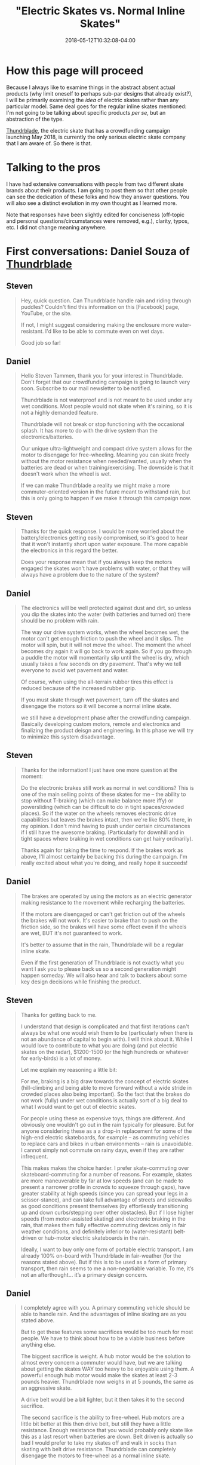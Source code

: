 #+HUGO_BASE_DIR: ../../
#+HUGO_SECTION: posts

#+TITLE: "Electric Skates vs. Normal Inline Skates"
#+DATE: 2018-05-12T10:32:08-04:00
#+HUGO_CATEGORIES: "Gear"
#+HUGO_TAGS: "skating" "commuting"

* How this page will proceed

Because I always like to examine things in the abstract absent actual products (why limit oneself to perhaps sub-par designs that already exist?), I will be primarily examining the /idea/ of electric skates rather than any particular model. Same deal goes for the regular inline skates mentioned: I'm not going to be talking about specific products /per se/, but an abstraction of the type.

[[http://thundrblade.com/][Thundrblade]], the electric skate that has a crowdfunding campaign launching May 2018, is currently the only serious electric skate company that I am aware of. So there is that.

* Talking to the pros

I have had extensive conversations with people from two different skate brands about their products. I am going to post them so that other people can see the dedication of these folks and how they answer questions. You will also see a distinct evolution in my own thought as I learned more.

Note that responses have been slightly edited for conciseness (off-topic and personal questions/circumstances were removed, e.g.), clarity, typos, etc. I did not change meaning anywhere.

* First conversations: Daniel Souza of [[http://thundrblade.com/][Thundrblade]]

**  Steven

#+BEGIN_QUOTE
Hey, quick question. Can Thundrblade handle rain and riding through puddles? Couldn't find this information on this [Facebook] page, YouTube, or the site.

If not, I might suggest considering making the enclosure more water-resistant. I'd like to be able to commute even on wet days.

Good job so far!
#+END_QUOTE

** Daniel

#+BEGIN_QUOTE
Hello Steven Tammen, thank you for your interest in Thundrblade. Don't forget that our crowdfunding campaign is going to launch very soon. Subscribe to our mail newsletter to be notified.

Thundrblade is not waterproof and is not meant to be used under any wet conditions. 
Most people would not skate when it's raining, so it is not a highly demanded feature. 

Thundrblade will not break or stop functioning with the occasional splash. It has more to do with the drive system than the electronics/batteries.

Our unique ultra-lightweight and compact drive system allows for the motor to disengage for free-wheeling. Meaning you can skate freely without the motor resistance when needed/wanted, usually when the batteries are dead or when training/exercising. The downside is that it doesn't work when the wheel is wet.

If we can make Thundrblade a reality we might make a more commuter-oriented version in the future meant to withstand rain, but this is only going to happen if we make it through this campaign now.
#+END_QUOTE

** Steven

#+BEGIN_QUOTE
Thanks for the quick response. I would be more worried about the battery/electronics getting easily compromised, so it's good to hear that it won't instantly short upon water exposure. The more capable the electronics in this regard the better.

Does your response mean that if you always keep the motors engaged the skates won't have problems with water, or that they will always have a problem due to the nature of the system?
#+END_QUOTE

** Daniel

#+BEGIN_QUOTE
The electronics will be well protected against dust and dirt, so unless you dip the skates into the water (with batteries and turned on) there should be no problem with rain.

The way our drive system works, when the wheel becomes wet, the motor can't get enough friction to push the wheel and it slips. The motor will spin, but it will not move the wheel. The moment the wheel becomes dry again it will go back to work again. So if you go through a puddle the motor will momentarily slip until the wheel is dry, which usually takes a few seconds on dry pavement. That's why we tell everyone to avoid wet pavement and water.

Of course, when using the all-terrain rubber tires this effect is reduced because of the increased rubber grip.

If you must skate through wet pavement, turn off the skates and disengage the motors so it will become a normal inline skate.

we still have a development phase after the crowdfunding campaign. Basically developing custom motors, remote and electronics and finalizing the product deisgn and engineering. In this phase we will try to minimize this system disadvantage.
#+END_QUOTE

** Steven

#+BEGIN_QUOTE
Thanks for the information! I just have one more question at the moment:

Do the electronic brakes still work as normal in wet conditions? This is one of the main selling points of these skates for me -- the ability to stop without T-braking (which can make balance more iffy) or powersliding (which can be difficult to do in tight spaces/crowded places). So if the water on the wheels removes electronic drive capabilities but leaves the brakes intact, then we're like 80% there, in my opinion. I don't mind having to push under certain circumstances if I still have the awesome braking. (Particularly for downhill and in tight spaces where braking in wet conditions can get hairy ordinarily).

Thanks again for taking the time to respond. If the brakes work as above, I'll almost certainly be backing this during the campaign. I'm really excited about what you're doing, and really hope it succeeds!
#+END_QUOTE

** Daniel

#+BEGIN_QUOTE
The brakes are operated by using the motors as an electric generator making resistance to the movement while recharging the batteries.

If the motors are disengaged or can't get friction out of the wheels the brakes will not work. It's easier to brake than to push on the friction side, so the brakes will have some effect even if the wheels are wet, BUT it's not guaranteed to work.

It's better to assume that in the rain, Thundrblade will be a regular inline skate.

Even if the first generation of Thundrblade is not exactly what you want I ask you to please back us so a second generation might happen someday. We will also hear and talk to backers about some key design decisions while finishing the product.
#+END_QUOTE

** Steven

#+BEGIN_QUOTE
Thanks for getting back to me.

I understand that design is complicated and that first iterations can't always be what one would wish them to be (particularly when there is not an abundance of capital to begin with). I will think about it. While I would love to contribute to what you are doing (and put electric skates on the radar), $1200-1500 (or the high hundreds or whatever for early-birds) is a lot of money. 

Let me explain my reasoning a little bit:

For me, braking is a big draw towards the concept of electric skates (hill-climbing and being able to move forward without a wide stride in crowded places also being important). So the fact that the brakes do not work (fully) under wet conditions is actually sort of a big deal to what I would want to get out of electric skates.

For people using these as expensive toys, things are different. And obviously one wouldn't go out in the rain typically for pleasure. But for anyone considering these as a a drop-in replacement for some of the high-end electric skateboards, for example --  as commuting vehicles to replace cars and bikes in urban environments -- rain is unavoidable. I cannot simply not commute on rainy days, even if they are rather infrequent.

This makes makes the choice harder. I prefer skate-commuting over skateboard-commuting for a number of reasons. For example, skates are more maneuverable by far at low speeds (and can be made to present a narrower profile in crowds to squeeze through gaps), have greater stability at high speeds (since you can spread your legs in a scissor-stance), and can take full advantage of streets and sidewalks as good conditions present themselves (by effortlessly transitioning up and down curbs/stepping over other obstacles). But if I lose higher speeds (from motor-assisted skating) and electronic braking in the rain, that makes them fully effective commuting devices only in fair weather conditions, and definitely inferior to (water-resistant) belt-driven or hub-motor electric skateboards in the rain.

Ideally, I want to buy only one form of portable electric transport. I am already 100% on-board with Thundrblade in fair-weather (for the reasons stated above). But if this is to be used as a form of primary transport, then rain seems to me a non-negotiable variable. To me, it’s not an afterthought… it’s a primary design concern.
#+END_QUOTE

** Daniel

#+BEGIN_QUOTE
I completely agree with you. A primary commuting vehicle should be able to handle rain. And the advantages of inline skating are as you stated above.

But to get these features some sacrifices would be too much for most people. We have to think about how to be a viable business before anything else.

The biggest sacrifice is weight. A hub motor would be the solution to almost every concern a commuter would have, but we are talking about getting the skates WAY too heavy to be enjoyable using them. A powerful enough hub motor would make the skates at least 2-3 pounds heavier. Thundrblade now weighs in at 5 pounds, the same as an aggressive skate.

A drive belt would be a bit lighter, but it then takes it to the second sacrifice.

The second sacrifice is the ability to free-wheel. Hub motors are a little bit better at this then drive belt, but still they have a little resistance. Enough resistance that you would probably only skate like this as a last resort when batteries are down. Belt driven is actually so bad I would prefer to take my skates off and walk in socks than skating with belt drive resistance. Thundrblade can completely disengage the motors to free-wheel as a normal inline skate.

Thundrblade focuses on being an electric skate that is everything an inline skate is and a lot more with no drawbacks. It is the same weight, skates the same plus motors and brakes.

Going the commuter route would mean sacrificing the inline skate feel, which would ultimately take away the FUN of it. When the primary reason one would choose Thundrblade over any other commute mode is that skating is more fun than bicycling, scooting or skateboarding.

We intend to develop a small and powerful enough hub motor to be able to make a commuter and overall better version in the future, but it is just not possible with no funds.

If you, in the end, decide that you will not invest fully in the first version, please, at least back us with any amount you can as the number of backers help us a lot on the crowdfunding platform. The more backers we have the higher the chance of being featured on the front page, raising the chances of a succesful campaign. You would also be able to see backers-only updates and follow the development of the company.
#+END_QUOTE

** Steven

#+BEGIN_QUOTE
Thanks for the good points. Like I said, I'll think about it. I'll definitely back you in some regard no matter what I decide about the skates themselves.

I'll write up my thoughts more fully and send them to you via email when I get the chance. I've thought a fair bit about pros vs. cons with respect to bikes, skateboards, drive systems, etc., and you might find it helpful. (I'm not an expert or anything, but it might help you get a "customer perspective").

I see what you're trying to do now, and I can respect it. One question: if a big selling point for Thunderblade is the ability to deactivate motor resistance, how easy is it to do? Is it a button you push on the remote, or is it something you need tools for?
#+END_QUOTE

** Daniel

#+BEGIN_QUOTE
Thank you very much sir. I appreciate very much you spending your time to get me some precious feedback like this.

About the disengage system it will depend on how successful the campaign will be. If we get enough funds the disengage system would be automatic: you would press a button on the remote controller to activate it and hold this button to accelerate, this way every time you release the throttle the motor would disengage automatically letting you free-wheel always. Very similar to the "safety" button boosted boards has on their controller which must be pressed for the throttle be enabled.

If we can't get enough money to implement that or if the backers don't have interest in this feature the disengage will be manually operated by a lever next to the motors on the side of the frame.

So this will probably be a "stretch goal". if we get to a specific threshold we will implement it.
#+END_QUOTE

** Steven

#+BEGIN_QUOTE
I sent an email to thundrblade.com@gmail.com
with some more detailed thoughts.

Please have a look at it as convenient.

---------------------------------------------------

Hello,

This is Steven Tammen, the person who was asking questions on the Thundrblade Facebook page. Since our discussions were getting kind of long (and I knew this would be even longer), I thought it might be best to move into the email format. It also makes everything easier to reference later. I’ve organized this email into sections. Here’s the TL;DR:

1. My hypothesis: there’s not actually any great reason to have full free-wheeling except for similarity to skates people are already familiar with. You can just run the motors on hub-motor/belt-driven/etc. skates to make up for their unavoidable resistance.
     a. Making skates fully waterproof isn’t as easily marketable to some people as making them light and similar to other skates. So it is better for a first crowdfunded product to appeal to market demand than focus on a design idea that might be better in some senses, but harder to “sell.”
2. Skates have many advantages over other things in the product space (which I take to be {electric folding bikes, electric skateboards, the Onewheel product line, electric folding scooters}). They also have several disadvantages. It might be a good idea to compare and contrast them with electric skateboards in particular, since those have had good success on crowdfunding websites.
3. Moving past the initial product: what an ultimate commuter skate would look like, in my opinion.

————————————————————————————

*1. Regarding free-wheeling and reasons for not having hub-motors or belt-driven mechanisms that could stand up to rain*

I've spent some time thinking about what you've said, and I think I'm failing to grasp the main point.

Essentially, /why/ does an electric skate need to be able to free-wheel? The more I thought about this, the more I could not get past the fact that any inherent resistance from hub motors or drive belts (or some other system) could simply be overcome by using the motors. You could still “skate normally” — just with the motors overcoming the resistance inherent to the drivetrain that powers them. You wouldn’t have to only use the motors, but just use them enough to get rid of the resistance they cause.

Am I missing something? Because, aside from a slightly higher drain on the battery than free-wheeling skates (if you are getting most of your power from yourself not the motors), I don’t see a practical disadvantage to the situation above. (And with swappable batteries, and a ~8 mile range. This wouldn’t even be a problem for most people, I would think). So while free-wheeling saves power (due to removing motor resistance when skating manually), if you simply keep the motors running a little bit when you skate with non-free-wheeling skates, there won’t be a /performance/ difference.

Are there other differences? Yes. No matter how you do it, electric skates will be a bit heavier than normal skates (and will only have 2 wheels, so will ride a little bit rougher than skates with 3 wheels of the same size). But I’m not so convinced that an “always-on” system would be much more than a couple pounds heavier than the system you are using now.

Let’s say an “always-on” system adds ~3 pounds of weight (which would be on the high end, I would think) over what you have now. Would this restrict what you can do? Now, I’m no pro skater, so I’m not familiar with fancy stuff. But from a practical point of view, I don’t see much that would get affected by a slightly heavier skate. You’d still be able to step up curbs, powerslide for emergency stops, splay your skates for balance, etc. etc. You’d just have a little bit more weight on your feet. It would be /different/ than regular skates, that’s for sure, but not inferior in any way that I can think of.

In fact, from a certain point of view, more weight is a good thing. It’s a better workout. Over time, as muscles develop from skating with heavier skates, you’d get accustomed to it, and wouldn’t even notice it.

Note that all this is assuming you can run the motors while skating normally. I don’t see any reason why you wouldn’t be able to do this, and believe this is what the "assisted-mode" the website mentions is. ??

Now, then, I’m assuming you had a reason for designing the skates as you did. It seems to me that the biggest reason why you would want to keep the skates, well, “skate-like” (i.e., similar to other inline skates that already exist) is to encourage adoption. If you are primarily targeting the experienced skater demographic who always wished their skates could function normally but have the additional functionality of going up hills and having electric brakes when desired (as I’m assuming you are), then it follows that making the skates behave like “normal skates” would make them happier even if it is just because they are more similar to what they are used to. So the reasons for the present design, while not divorced entirely from pragmatic considerations, are in some respects designed more for market appeal than practically.

Am I correct in this? This would make a lot more sense to me then — you are allowing free-wheeling rather than having a system with always present resistance not so much because the latter is worse than the former in practice, but because it is less like normal skates than the former, and therefore less immediately attractive to your market. Once you have a successful product and more money to fund further development, you can then work on a skate that is perhaps more focused on practical commuting realities (namely, handling water well), rather than fun and market appeal.

————————————————————————————

*2. Advantages and disadvantages of skates*


I started writing up a lot about comparing skates with skateboards, bikes, scooters, etc., but then I figured that you are already familiar with why skates are practically superior to those, so I decided to just hit the main points. (You probably wouldn’t have a skate-focused startup otherwise!). We hit on some of the main ones in our Facebook exchange, but here’s a more thorough overview of my views on the subject:

- Skates deal with curbs and transitioning from sidewalk to street better than any other option. (The ability do do both in urban commuting is important, and so is switching between them). Skates are really the /only/ option that can transition from sidewalk to street or vice versa without coming to a stop, which can be dangerous in many situations (particularly in the street —> sidewalk case).
- Skates deal with crowds and maneuverability (particularly at low speeds) better than any other option. By putting the skates in line it is possible to present a narrower profile in tight spaces than any other option. Keeping your body facing forward also means a backpack won’t stick out and whack people, giving skates a distinct edge here over things like skateboards that cause you to have a side-profile.
- Skates have better stability than everything other than bikes. Bikes have gyroscopic stability, but are not terribly maneuverable. Skates give you /options/. If you widen your stance and stay low, you can be quite stable. But if you pull your skates in and get your center of gravity higher, you can also make really sharp turns and direction adjustments. Bikes only let you do the former. Skates let you do both.
- Skates give the best obstacle avoidance. Bike tires will be able to go over more, sure, but if you can step over or jump over things, that is certainly even better. Additionally, skates make it easy to change exactly where your feet line up without changing the amount of space you take up. So, for example, if there is a big pothole in a bike lane, a biker would have to swerve and stick out more on one side, but a skater could simply adjust his skate position without changing the overall amount of space he takes up. (Assuming the pothole isn’t enormous, that is).
- Skates are the most portable option out of the product space (which I take to be {electric folding bikes, electric skateboards, the Onewheel product line, electric folding scooters}). With a good skating backpack (like those made by Seba), you can basically carry you skates around hands-free without significantly altering how much you can carry. They’re not exactly unnoticeable, but they are a lot better than the alternatives in this regard.
- At moderate speeds, skates probably have a better ability to execute emergency stops than any other option. You can do more controlled stops with the electric brakes on all the options, but the problem with this in an emergency situation is that the brakes will lock up and you’ll lose control. For example, you have to be careful on bikes not to over-apply brakes and lose traction, since you are almost guaranteed to fall if you do. You can powerslide on longboards for a somewhat controlled slide, but it’s easier to mess up than on skates (I think). With skates, a powerslide is effectively a controlled friction stop. You /intentionally/ lose traction to slow yourself very quickly, but since you are expecting it and do it intentionally, it’s different than if you lose traction braking normally. (The only issue with powerslides is that you can only really do them at slower speeds. Trying one going 25mph is likely to not succeed and possibly even break ankles and so on).

[Editing note: This assumption on my part about not being able to do slide stops at speed was just straight up wrong. See [[https://www.youtube.com/watch?v=Aw-dGSh61q4][this video]] from Shaun Unwin of Shop Task].

I could no doubt go on, but I think that’s most of the big ones. You might be able to come up with a good marketing blurb about some of the advantages skates have relative to electric skateboards in particular, since those have been pretty popular on crowdfunding sites. Of course, for fairness, you’d probably want to mention skates’ disadvantages too. I can only think of these:

- They take longer to put on and take off. You can just hop on and off a skateboard and pick it up, but you generally have to fiddle with skates for a bit before you head off. The transition can be made less painful by using a well-designed skate boot that allows for quick in/out, and using an elasticized lace system on your normal shoes (like [[https://www.amazon.com/LOCK-LACES-Elastic-Laces-Black-Black/dp/B013RJOHSG/][this]]). It’s worth pointing out that you have to fiddle with folding bikes and scooters too, even though you don’t need to do a shoe-swap in those cases.
- They make stairs a bit harder. Not impossible, but just a bit harder. You can, of course, ride down them with practice, and jump them if there’s not too many. As long as there are handrails on the stairs, this shouldn’t ever be a significant problem (or even slow you down very much), but dealing with stairs can take a bit of practice.
- They are harder to design and more complex since you have to effectively double everything relative to “one-piece systems.” Two drivetrains, two batteries, two receivers for the handheld remote, etc. This means that they will probably always be a bit more expensive than similarly capable electric skateboards or other things of the sort.
- They are probably a bit harder for people to learn than other options. Most people I’ve ever met can ride a scooter with a wide base right off the bat since it doesn’t really require much balance. Most people in the western world can ride bikes. A few people can ride skateboards, and would be comfortable with them at speed. Even fewer people than this are comfortable with skates from the get-go — at least this has has been my n=1 observation.
    - It’s worth pointing out that electric skates do actually solve the #1 problem people have with inline skates when learning: the lack of a good stopping mechanism. T-braking requires good one-foot balance and powerslides are hard to learn at first. Heel brakes are just bad. But electric brakes at the press of the button makes learning how to skate presumably much simpler.
    - However, they are probably still on the difficult end of things. Maybe right around the same level as electric skateboards, maybe a bit harder.

[Editing note: while I don't think heel brakes are /always/ bad like I thought when I initially wrote this, the low surface area of the brake compared to an entire set of wheels makes the T-stop/drag stop more effective one you master it. At least this is my present understanding.]

————————————————————————————

*3. An ultimate commuter skate*

Skates for slalom and/or park use (grinding rails and the like) are a different breed than what I like to call “practical skates” — skates that make a superior form of personal transportation. I am happy that other types of skating exist, but for joe shmoe practical skater, the only sort of skates that are of ultimate concern are those that best allow commuting/urban travel. With this in mind, here’s a checklist of what I would like to see in an electric commuting skate eventually:

- Top speed: around 25mph. Paradoxically, going slower than this in many cases is probably more dangerous that the risks associated with going at higher speeds (more abrasion, higher impact forces, etc.). When riding on roadways, other motorists/bikers/skateboarders etc. are a bigger threat than asphalt most of the time (particularly if you are skilled enough not to fall on your own). You don't want to be going slower than people around you so as to be a traffic hazard. Of course, on sidewalks with people, you can always just go slower.
- Hill gradient: at least 20%. More would be better, but there are diminishing returns with respect to motor size, motor weight, and power consumption. I would rather have a skate that could do ~20% hills and only weighed 7 pounds than a skate that could do ~30% hills but weighed 10 pounds due to bigger motors and a bigger battery.
- Full water-resistance: as discussed, this means not only that the electronics should be fully splashproof (submersion resistance really probably isn’t necessary, but rainproofness is — IP65 certification would be ideal), but also that the electric drivetrain should operate as normal under wet conditions, as should the brakes. The skates should, in other words, not lose capabilities due to wetness.
- Range: I’d say about 8 miles is a good target to shoot for. Again, diminishing returns here. I’d rather have smaller batteries that were swappable than bigger batteries that added significant bulk and weight.
- Batteries: the batteries, as mentioned above, should ideally be swappable. It would also be good if they used fast-charging technology, as long as it doesn’t jack up the costs too much.
- Boots: it would be best to keep Thundrblade as a frame system, like you currently have it. This gives people flexibility in what boots they decide to use with the skates, which is a very good thing.
- Drivetrain resistance: since making the skates handle water effectively will probably entail a drive system that adds some base rolling resistance, it would be good to keep this as low as possible to avoid unnecessary energy losses. This would probably mean avoiding belt-drive in lieu of hub motors or some sort of other solution. (Probably worth looking into how [[https://jedboards.com/][Jed Boards]] handle rolling resistance since I’ve heard that they almost got rid of it completely in their drive system). It’s not worth sacrificing top speed or torque (hill climbing ability) for lower rolling resistance, as I argued earlier in this email, since you can just run the motors a little to overcome the resistance. But it’s good to make it as low as possible given other design constraints.
- Wheels: allowing a choice between 110’s and 125’s, like you are already doing, is really great. Also, having the option for inflatable tires is also good. I’m not convinced they are the best for city riding (you lose a degree of power transfer, correct?), but it is still a good option to have.
- Full hybrid design: skating provides a good form of exercise. It would be even better if you could get the exercise (i.e., skate normally) while also running the motors to increase speed. I think the current design allows for this (“assisted skating”), but if not, this would be high on my priority list. It seems to me that it might be worth only running the motors when a skate is in contact with the ground. I don’t know how feasible this is (via sensors and firmware, e.g.), but it would hypothetically save power and perhaps be a bit safer to boot. 

I think that covers most of it. I’m sure there’s various other factors to get into, but that’s the main “wishlist” for what I’d like to see in an electric skate eventually. If you get to make a skate after the Thundrblade design you currently have, pretty please let it be something like the above!

————————————————————————————

I'm still seriously considering backing the current design fully as a "good enough" solution for all the times when it is not raining. But I'd really, really like a skate that functioned normally in the rain/wet.

Again, I appreciate the responses so far, and am glad to be able to discuss these things. Towards a future with electric skates in it!

Best regards,

#+END_QUOTE

** Steven

#+BEGIN_QUOTE
Hey, hopefully this will be the last question. After thinking more, I think I’m on board with backing Thundrblade all the way. But I want to confirm a couple things:

1. You got the email I mentioned. You don’t have to respond to it or anything, I just want to make sure that you got it and it didn’t bounce. It contained a lot of thoughts about commuting and skating that I thought you might find relevant.
2. You can confirm my reasoning below.

Reasoning:

The current type of drivetrain is not water resistant. Hub-motor drivetrains, belt drivetrains, gear drivetrains, etc. are (or can be).

The question is whether anything is gained from not being water resistant (i.e., having the current type of drivetrain). Initially I was skeptical. But over the last several days I’ve compiled some reasons.

The current drivetrain has speed and torque similar to the other options under dry conditions. So the benefits need to come from other areas. Assuming similar performance, drivetrains affect skates in primarily four ways: 1) physical size of the drivetrain; added bulk; 2) physical weight of the drivetrain; added weight; 3) electricity consumed per unit distance; 4) design complexity.

1. The current Thundrblade design appears to be more space-efficient than hub motors — which require some size to work effectively, and would doubtlessly make the wheels larger in some dimension(s) — belt-drive systems, and gear systems (with the latter perhaps being the most comparable). So the skates retain a bulk profile nearly identical to normal skates, unlike other options that would add bulk.
2. The current Thundrblade design appears to be as light or lighter than other options. Hub motors would probably weigh more, and things like belt-drive might be about the same.
3. Due to free-wheeling ability, the current Thundrblade design takes no electricity to obtain “free-wheeling performance.” So there is no power drain to maintain such performance. I am guessing that the power drain on the battery is roughly comparable to other drivetrain methods when throttle-only or assisted skating modes are used. All this means that, assuming the majority of energy is coming from the skater, (a) Thundrblade consumes less electricity per unit distance than other options (reducing usage costs and environmental impact), (b) Thundblade needs a smaller battery than other options for the same range capabilities, leading to less skate bulk and weight, and (c) there are no upper range limits with free-wheeling ability on Thundrblade since it is independent from battery power. So if you are doing a long day to get a lot of cardio in, the battery power will be sufficient without having to buy/carry extras, saving money and bother.
4. I am a little bit fuzzy on exactly how the Thundrblade drive system operates, but it seems to be simpler than at least hub motors. Simpler things have less points of possible failure.

So what do you gain? Thundrblade can go 5 miles on throttle alone and something like 9 miles assisted (I wouldn’t think batteries any bigger than this would be necessary), but is lighter and less bulky than options that could match the range of free-wheeling performance. Lighter and less bulky means better/more fun skating.

Can you confirm that all of this is generally correct?
#+END_QUOTE

** Daniel

#+BEGIN_QUOTE
Yeah I got it [the mentioned email]. There are a few things in the email that you assumed wrong, but most of them you got right in the message. Anyway I intend to answer it throughly.

Since you are really concerned about the drive system I might as well explain it in detail.

Our drive system is what is called in the engineering world a "friction drive". It consists in rolling a smooth rubber belt or wheel directly in contact with the output shaft. Meaning there are no gears, moving parts or "teeth" on the belt. The simplicity is the biggest advantage of it, and the disadvantage is that you need to ensure proper friction at the point of contact.

It is basically the lightest and simplest possible drive system for electric skates. The biggest point where it's hard to believe we are using this system is the obvious problem with wet pavement. We actually have a next generation friction drive being developed that might actually work in light rain, but it's not certain that we will use it for the first generation. It will depend on further tests.

To further understand our choice I will get into the concept used in bicycles for gear ratio, called "gear inches". To calculate gear inches you get the number of theeth in the front cog, divided by the rear cog. For example: 50 teeth in the front and 25 in the back will mean a 1:2 gear ratio, or 2. Then you get this number and multiply by the diameter of the wheel, let's say it's a 20 inches wheel. Finally you get this magical number "40 gear inches". It's a pretty useful simplification of gear ratio when multiple wheel sizes are used. A smaller gear inches number means a "lighter" gear and a bigger number means a "faster" gear. In the previous example, the same gears might be used in a 29-inch-wheel bicycle, but it will not be the same gear ratio. 50/25*29=58 gear inches. 

Now, get this and translate to our electric inline skate.

Let's use EVOLVE skateboards as an example. They use a belt drive and have 2 different sets of wheels with very different sizes. When they change from the street PU wheels to the off-road rubber tires, their motor suffers a lot more with the bigger wheel. They can't put a bigger gear because of the size of the wheel since the cog is placed directly to the side of the wheel, and if you wanted to change the cog for a bigger one when changing wheels you would also have to change the belts and distance between the motor and the wheel making it way too cumbersome to be usable. Whats the solution to this? It's actually very simple: USE A BIGGER MOTOR. Evolve has probably the biggest and heaviest motors in the under 2000USD electric skateboard market.

Ok, so with this concept in mind, how do we get the lightest possible setup on Thundrblade? We get the best possible gear ratio to use the smallest (and lightest) possible motor.

Our prototype motor weighs 170 grams versus 1.5kg of a hub motor with the same torque. it's around 8 times lighter, 2 pounds+.

With our friction drive we can get a gear ratio of 5:1 whereas evolve has around 1.5:1 with their rubber off-road tires. A 5:1 gear ratio means we multiply the motor torque by 5 times.

A hub motor actually has the opposite gear ratio, meaning it's around 0.6:1. The bigger the wheel around the hub motor the worse this setup is for torque as you can see by the gear inches system. 

EVOLVE's motor weighs probably around 1kg or 2 pounds, so it is not that much more than a hub motor, but it is still 6 times heavier than ours.

Now to answer the rest of your message:

1. A satellite motor always takes more space in the total setup versus a hub motor. You are right on the point that we would need custom wheels and they would be larger, way larger than normal inline skate wheels. A inline wheel is 24mm wide, we would need 50~60mm wide wheels for a hub motor. This would not make the frame wider than it already is because batteries already use that much space.
2. The current design is much lighter, as I have explained before. The total weight is at least 3 times lighter than a hub motor setup since batteries will still be heavy anyway.
3. 
   a. The free-wheeling increases range as most of the time people are only cruising, and when you see a red light or some other obstacle far ahead you just let the skates roll. The free-wheeling lets the skate roll much further so you use the motors less. Friction drive is actually more efficient than belt drive even without the free-wheeling, by around 10-15%, in ideal conditions.
   b. We will use the biggest battery we can anyway because in our survey, range is the second most appealing feature second only to max speed.
   c. Being a TRUE HYBRID means you can use human power as well as electric power in any ratio you want. When going 100% human, if the motor is giving the skater resistance enough to make it not worth using it for long rides, it's not a true hybrid. Having the peace of mind that you can always skate normally even if the batteries die will increase the usage of Thundrblade, since different from a commute, you never know how long are you going to skate when you go out. Even when commuting you can maybe change your route a bit to get something to eat or buy that might cause you range anxiety and with true free-wheeling you can go and enjoy. More on that is the brakes: you could go to skate up a mountain for training and then have the electronic brakes to get back down. You can always carry extras, of course, but even extras end up dying in the end and those last 2 miles home will still be easy with free-wheeling.

------------------

In the end the major decision points are what will make it sell more. You can do it all in the current design, but if we go the commuter route the skates are going to be heavier, slower and by doing that they will be less appealing.

If you do a little research on the market, electric skateboards are selling 99% on the leisure market. Commuters end up getting a bicycle or a kickscooter because they are not skilled enough to use skateboards to commute.

Also the biggest point is that commuters usually are not early adopters. Some of them are, but most are followers: they use what's been tried and proven. E-bikes are starting to go mainstream because of that.

#+END_QUOTE

** Steven

#+BEGIN_QUOTE
Great! Thanks for all the clarification.

I certainly do apologize if I misread motives, etc. in my email. I was just trying to understand, and floating ideas more.

It is difficult to be on the outside of such a project, and really grasp how everything works. For example, I know about torque and engines at a high level (and am even somewhat familiar with gear inches), but was woefully ignorant of how friction drive systems stacked up to the competition, and why you would ever want to use one. I figured there must be a reason (see the first section of my email for my attempts to come up with one lacking specific knowledge), but couldn't see it without knowing more.

Now it all makes more sense: gear ratio advantages and torque at the lightest possible weight are big advantages of the friction drive system.

One question: if friction drives have all these advantages, why aren't more vehicles using them (electric skateboards, e.g.)?

------------------------

If you are planning on answering the email thoroughly that's great. I never know quite how much to "share" with people. One of the beautiful things about crowd-sourcing is the communication aspect: things consumers say actually can be integrated directly into design. (Compared to most of industry where there is much talk of "listening to consumers" but little actual listening).

I could probably keep asking questions for a long time (it's just how I am about things I buy). But I'm sold enough on the design now to back it.

I look forward to the email response.
#+END_QUOTE

** Aftermath

At this point Daniel and I stopped talking back and forth: I got really busy with college (finals, etc.), and he got really busy with the final stages of launching his startup on Indiegogo. I also started looking more into non-electric skates to see what else was out there before I dropped a lot of money on electric skates.

(My email never got answered via email, but he answered most all the big points in his Facebook Messenger response so it didn't bother me).

* Later conversations: Leon Basin of [[http://www.wizardskating.com/][Wizard Skating]]

I started out similarly here (longform email), but we quickly transitioned into talking on Skype since, well, it was easier. With Leon's permission I recorded our conversations, and have them linked below. At some point I'll get around to adding link outlines for different topics (e.g., frame discussion happens at 15:35, rockering at 24:40, etc. -- these are made up examples), but I figured I'd go ahead and post this even before I got around to it. These outlines may end up in a different post eventually.

I should point out up front that I decided ultimately to go with Wizard skates (i.e., non-electric skates) over Thundrblade, for reasons that will be explained more fully below.

** Steven

#+BEGIN_QUOTE
Hey Leon,

Big fan! I really appreciate all the content you’ve put out and what you’ve done for the community. Thanks! In particular, your video [[https://vimeo.com/193780710][The Wizard of Wall Street]] was really inspiring for me.

I have some questions about Wizard skates, and was wondering if you’d be willing to help me out with some explanation. I get that this is sort of a lot, so feel free to say “whoa bro, slow down,” or whatever.

*Some background*

I’m a college student looking to pick up skating mainly as a serious hobby. I skated a little bit back when I was younger, but it’s been a while. Seeing some videos from you, Shop Task [Editing note: Leon is part of Shop Task... haha. Was thinking of Shaun Unwin in particular], Ricardo Lino, and others really inspired me to try and pick up skating seriously.

I have some background in engineering (long story — doing different things now), and have an obsessive research tendency. So I tend to try and really research the designs behind stuff before jumping in. Doing this for skates, frames, rockering, and so forth led me to Wizard skates. But I just want to make sure I understand everything before I drop nearly $1000 on a pair (which I’m willing to do, but, well, that’s a lot of money for me at the moment).

As I said, there is a lot below, so get back to me as time allows if you can (or let me know if you can’t). I certainly don’t want to burden you or anything. I’d rather you took your time if you need it than try to cram everything into a quick reply.

And just a FYI, I’d be willing to write up some of this as a “intro guide” on my website to point people to in the future if you think that would be helpful. (At least for those individuals like me who want to get into the nitty-gritty technical details). Without further ado:

*1) Stability*

My understanding of the Wizard skate/natural rockering is that you typically only ever have two wheels on the ground at a time (?). Since stability is mostly a function of wheelbase, and the (axle to axle) wheelbase would be ~101mm and ~111mm (for 100mm and 110mm wheels, respectively), then I’m sort of having a hard time seeing how the skates may be termed stable, compared to even smaller wheel configurations like non-rockered 4x80mm (e.g., a 243mm frame).

1a) Are Wizard skates termed stable since the larger wheels do lead to a larger wheelbase compared to rockered 80mm skates, for example? So it’s not so much they they are stable compared to non-rockered skates but that they are more stable than rockered skates with smaller wheels?

1b) Or am I understanding wheelbase wrong, and the Wizard skates have a wheelbase more like ~303mm and ~333mm? How does this work if the front and back wheels aren’t in contact with the ground at the same time? Does going on edge (e.g., getting a steep skate angle in a turn) put all wheels in contact with the ground, and thus give you access to the full wheelbase? 

In other words, what exactly is meant by "wheelbase," and how does a longer 4x110mm frame increase stability if not all the wheels are actually on the ground?

*2) Rockering and frame design choices*

2a) From what I’ve read/watched, the Wizard frames have a bit of a forward tilt. Could you explain the advantages of this, and why the frames are designed this way?

2b) I have seen natural rockering described as something like 1 2 3 2. However, I have also read that the Wizard frames have a bit more rockering in the back than the front middle wheel. Could you give the precise height differences of the holes (e.g., the front middle skate is 1mm higher than the back middle skate, the front skate is 2mm higher than the back middle skate, the back skate is 1.5mm higher than the back middle skate?

2c) Could you briefly explain why the natural rockering was chosen, and explain the relative distances from (2b)? E.g., why would you choose to make the rockering different between the front wheel and back wheel (if it is), and what advantages does it give you? Why is something like (e.g.) 0 1 2 0.5 the rockering pattern chosen (with 2 being the lowest, back middle wheel)?

*3) Wheel size*

3a) Could you briefly comment about the pros and cons of the 100mm skates vs the 110mm skates? My foot is right around ~28.5cm so I’m nearly between sizes for the the two frames. 

3b) My understanding of wheel size is this: larger wheels give you a) better speed retention, at the price of acceleration, b) more front-back stability due to a wider wheelbase, c) less side-side stability due to a taller frame, d) more ability to use extreme wheel edges due to the greater height/more extreme possible angles, and e) a wider (less tight) turning radius.

So, basically, the 100mm skates would be a bit slower, be a bit less stable at high speeds, be somewhat more stable side-side, have a bit harder time using edges, and be more maneuverable. And the 110mm skates would be a bit faster, be a bit more stable at high speeds, be somewhat less stable side-side, have a bit easier time using edges, and be a bit less maneuverable.

Is any part of my understanding incorrect (in particular, anything about edges, which I haven’t seen covered much)? Did I miss anything important?

3c) Given the fact that I am technically in the 100mm foot-length range, would you recommend I stick with the 100mm wheels? I am planning on valuing speed somewhat more than maneuverability, which is why I’m thinking I may want the 110mm wheels.

*4) Comparison with tri-skates*

4a) I have also looked at and am interested in 3x125mm tri-skates. Could you briefly compare and contrast the ability of a 4x110mm Wizard frame with a a 3x125mm unrockered triskate frame (like the [[http://www.proskatersplace.com/english/flying-eagle-ultrasonic-frames.html][flying eagle ultrasonic frames]])?

4b) From what I know, the 3x125mm tri-skates would be faster (maybe significantly so) but less maneuverable, and the 4x110mm Wizard skates would be somewhat slower but more maneuverable (more balanced with respect to speed/maneuverability than the tri-skates). Is this correct? Any other big differences? Would the 4x110mm be more stable due to a longer wheelbase in some circumstances (like bombing hills)? (See wheelbase questions above).

4c) This is somewhat outside of the scope of Wizard skates but do people rocker 125mm skates? Would it ever make sense, or does the wheel positioning just make it not useful? In the very hypothetical case that you were to rocker 3x125mm skates in some way, how would they stack up with 4x110mm Wizard skates?

*5) Miscellaneous*

I have other questions, but that is most of the big ones. Here’s a couple that don’t really fall into any of the sections I made:

5a) Since my foot length is around ~28.5cm, would I buy the 28cm skate (10us) or the 29cm skate (11us)? I understand that the intuition liners would mold to my foot, but I would like to get the best fit possible.

5b) Is there an argument to be made for starting on normal 4x80mm skates (e.g., Seba FR2s/FR1s, Flying Eagle F6 Falcons)? I’m interested in big wheel skates (either 4x110mm or 3x125mm, depending on considerations above) in the long term, so is there a downside to just starting there as a beginner?

Thanks for your time!

Best regards,
#+END_QUOTE

** Leon

#+BEGIN_QUOTE
Hey Steven,

Wow, that's a lot of questions ;)

Thank you for reaching out and for all the detailed info and background, that's very helpful.

So I'll jump right in to it...

*1. Stability...*

The stability is provided by the longer overall wheel base (303mm-333mm). The Natural rocker is very subtle and your stability, in terms of being able to fall back or forwards, will be similar to a flat frame in the same length.
This video might be helpful to better understand frame logic... [[https://www.youtube.com/watch?time_continue=376&v=0tybc_ZA72g]]

*2. Rockering and Design choices.*

The goal of the Natural Rocker design was to recreate the pattern of how most wheels wear out for most users... The outer wheels wear out more than inner wheels because of turning, and the front wheels wear out more than the back because most users spend more time skating forward. 

So the forward tilt and the subtle rocker is something the will be created in most cases as the wheels wear out from the skater's natural body movement. The Natural rocker frame instantly feels more intuitive and easy to control compare to a flat frame because the design accounts for the natural body movement on skates. 

*3. Wheel size*
 
The recommended wheel size is based on the skater's size for a general, all around, all purpose skating experience.  But the frame length can also be different depending on your specific skating style and skill level. So it's very possible that over time you will enjoy the 110's more but the 100's will be a better start for you.

*4. Comparison with tri-skates*

The important thing to consider when choosing between 3 or 4 wheels is the frame length. The Super sonic has a 266mm wheel base and the Wizard NR110 has a 333mm wheel base. The Super sonic frame is also designed for skates with a raised heel. So the Super sonic frame will feel very high off the ground and unstable compare to the Wizard NR110. The 3 wheels will feel much lighter and have a more familiar feeling of skating, whereas the Wizard 110's might feel too heavy for some and a little different in terms of body movement. The Wizard NR110 is like a big sword: it's heavy but it will perform great for a strong (or big and heavy) skater.

*5. Miscellaneous*

To help me better advise you on size, can you please answer the following questions:

1. What is the exact measurement for both your feet in cm?
2. Are you using any special insoles and what kind of socks will you use for skating?
3. How tight would you like them to fit and what other tight footwear have you used before (ski boots, hockey skates, etc.)?
4. How wide is your foot (Narrow, Normal, Wide, Very Wide) ?
5. If something is to tight what area of your foot feels most uncomfortable (the toes or the sides)?

In terms of frame size for casual all around skating experience for a beginner in your size, my recommendation will be the Wizard NR100.

The 3x125 or Wizard NR110 are more specialized and is not something that I would recommend to start with for a skater in your size.

Hope I answered most questions, please let me know what I missed or if something is unclear. 

Talk soon.
#+END_QUOTE

** Steven

#+BEGIN_QUOTE
Hi Leon,

Thanks for getting back to me.

*1) Stability*

I've watched that video several times. The thing I'm a little bit confused about is this: with a flat skate you have more wheels on the ground at any given time, right? So when you use a rockered skate, you have less wheels on the ground than a flat skate.

Is this not important? Is the important thing how far the front and back wheels are from each other even if they are off the ground during normal skating (so that you can lean forward or back onto them rather than having nothing there = more stable)?

Now, this is probably something that would be obvious if I were an experienced skater, but like I said, I'm just getting into this (and am trying to decide what skates I should buy to start). So it's not obvious for me.

*2) Rockering and frame design choices*

Could you explain this more: "The Natural rocker frame instantly feels more intuitive and easy to control compare to a flat frame because the design accounts for the natural body movement on skates."

How does making the skates have a frame design that recreates the normal wear pattern automatically lead to this? This seems to be the main selling point of the Wizard frames, and I'd like to understand the "why" behind it.

*3) Wheel size* 

When you say the 100s might be better to start off with as an all-round skate and that the 110s are more specialized, exactly how do they differ? Which would be better for what kind of skating styles (and what exactly are different "skating styles")?

Act like I don't know very much about skating, because I don't really. I've watched videos and stuff, but I'd like to understand the "why," like I said.

*4) Comparison with tri-skates*

 Understood.

*5) Miscellaneous*

1. My feet appear to be pretty symmetric: right around ~28.5 cm without socks, ~28.6 cm with the socks I normally wear, and ~28.675cm with a second layer for really cold temperatures.
2. Was not planning on using insoles. I'm wearing light wool toesocks from Injinji. If it gets really cold I'll add a pair of Darn Tough lightweight socks over that. See the measurements above.
3. I'd like them to be firm (for responsiveness) but not unduly constricting in any way. I haven't really used other tight footwear before.
4. Pretty normal width, AFAIK. It's depended on brand, but the one consistent thing is that I have narrow heels relative to the width of the rest of my foot.
5. Not really sure. Toes I would think. I try to lace shoes tight over the instep and leave enough room in the toebox to not constrict my toes.

Thanks again for for answering my questions.

Best regards,

#+END_QUOTE

** Leon

#+BEGIN_QUOTE
Hey Steven,

Sorry for the late reply again.

Would you be able to chat on the phone?

Might be easier for me to answer all your question on the phone or Skype.

Talk soon.
#+END_QUOTE

** Steven

#+BEGIN_QUOTE
Sure, this might be easier. 

[Scheduling stuff]

If you're OK with it, I might record the call so I can go back over it. I don't have to if you're not cool with it.

In addition to my questions from above, I started a thread on the rollerblading subreddit asking about Wizard frames and how they compare to 3x125mm frames. So I may ask some of the questions from there too. You can have a look [[https://www.reddit.com/r/rollerblading/comments/8crror/eli5_wizard_frame_stability/][here]].

Thanks!
#+END_QUOTE

** Leon

#+BEGIN_QUOTE
Hey Steven,

[Scheduling stuff]

For now, the Reddit thing is a great idea, there are many users out there that can give you very valuable feedback.

Talk soon.
#+END_QUOTE

** Audio recordings

I recommend readers of this post check out the Reddit thread I linked in the above email exchange ([[https://www.reddit.com/r/rollerblading/comments/8crror/eli5_wizard_frame_stability/][here]], again). Lots of interesting perspectives on there too.

After this Leon and I had a phone call as we had discussed, and then a Skype call after we got cut off since my phone ran out of minutes for talking to Canada (Leon is in Vancouver -- the call actually bricked my phone for a couple days since I exceeded the money attached to my monthly plan). I was more than a little bit disgruntled to learn that I can't actually call Canada and Mexico on my 7GB/mo. data plan on Verizon. It was probably in the fine print somewhere, but you have to pay an extra $5/mo. to get calling to Canada and Mexico, and even more for international. Boo.

Anyhow, we ended up talking for quite a long time, with our conversation ranging across a wide variety of things. I was quite surprised to have someone well known (at least in the skating world) like Leon spend a bunch of time answering my barrage of questions. Here's links to the ~3 hours of discussion (the second one is really short because we got cut off, but contains the beginning part of the conversation in the third call. Plus you get to listen to me saying hello and sounding confused):

- [[https://www.steventammen.com/posts/electric-skates-vs-normal-inline-skates/part-1.mp3][Part 1]]
- [[https://www.steventammen.com/posts/electric-skates-vs-normal-inline-skates/part-2.mp3][Part 2]]
- [[https://www.steventammen.com/posts/electric-skates-vs-normal-inline-skates/part-3.mp3][Part 3]]
- [[https://steventammen.com/posts/electric-skates-vs-normal-inline-skates/part-4.mp3][Part 4]]


* Discussion

Note: I significantly changed this section soon after I published this page. I was afraid this would happen with blog posts. Oh well.

** Things electric skates allow

To my mind, here are the things that electric skates enable that normal inline skates do not:

- Skating without exertion, or skating with less exertion.
- Faster speeds when confronting uphills of any gradient.
- Faster speeds in situations where there is very little side-to-side space. (The more horizontal space, the faster you can go on manpower alone due to wider pushes).
- Braking requiring less precision. Braking with electric brakes takes less skill (you do not need good single foot balance, e.g.), and does not put you off balance as much, especially if you get in a scissor stance and stay low. It also requires marginally less space than drag stopping, and noticeably less space than many slide stop variations.

** Examining these things one by one

*** Exertion

One of the whole reasons I am picking up skating is for exercise. Minimizing the amount of work I have to do is not something that I personally rate high on my list.

However, if I were to misjudge distances and find myself exhausted on my skates, having the ability to skate without further effort is a boost to safety. People make poor decisions when tired, reflexes slow, and muscle fatigue can lead to situations in which you would ordinarily be able to do something but cannot under present conditions -- a mismatch of expectations to reality can cause errors in judgment. This situation can be avoided by knowing your limits and skating accordingly.

There is also the matter of sweat. If you commute on skates, it may not be socially acceptable to show up to the office drenched from a good workout. This sort of depends on the individual and their circumstances.

Electric skates that allow for drivetrain resistance to be completely eliminated by decoupling the drivetrain and the skates do not /force/ you to skate with lots of resistance if you do not want to use the motors, meaning that they do not impose low-exertion skating upon you.

*** Faster speeds uphill

Faster speeds are a double edged sword. They are more fun (psychological benefits), but also come with increased risk (higher impact forces, more abrasion from sliding, reduced reaction times = higher likelihood of unexpected events to cause crashes).

Electric skates allow for two important things that may matter for you: 1) they let you be less of a traffic hazard if you are skating in traffic since you can better match the speed of city vehicles when facing an uphill, 2) they enable much longer potential commutes, in the higher double-digits of miles, for a given commute time, since you won't be slowed down at all by terrain.

If you want to have the option of going fast uphills, only electric motors can give you that.

*** Faster speeds in tight spaces

Generally speaking, tight spaces are more dangerous, and due to this increased risk, should be taken at appropriately reduced speeds, in my opinion. Particularly if by "tight spaces" we mean "crowds of people." Skating responsibly requires looking out for the well-being of others before ourselves. I would never want to be responsible for injuring an innocent bystander because I lost control due to speed.

However, I can certainly conceive of city situations in which you may want to maintain speeds, but have little side to side room. Perhaps you are in traffic with cars on both sides but no way to gracefully get off the road, and not enough room to get a good stride. Perhaps you are in a bike lane with a biker behind you who might want to pass if you go too slow -- forcing them pass puts them at significantly higher risk. And so forth.

Electric skates give you the ability to maintain speed and even accelerate in tight spaces.

*** Braking prowess

Taking away the skill component for braking on skates means there are less ways for things to go wrong. Braking techniques that require balance, precision in weight transfer, and a stance less stable than a spaced scissor stance (i.e., all braking techniques) have more possible points of failure when stopping.

Of course, once you get good at drag braking, slide stops, and speed shedding techniques (slaloming down hills, e.g.), you don't actually need electric brakes. The idea that electric brakes are necessarily less dangerous is really not true in general: people who have practiced braking techniques to the point that they are automatic and in muscle memory don't care very much about a braking method that requires more skill of them /so long as they have the requisite skill/. But this is not the case for beginners and even much of the intermediate skating population.

Electric brakes can also handle very tight spaces better than other braking methods. But drag braking (i.e., the so-called "T-stop") does not require very much room either, and there are few situations even in closer-quarters city skating in which you would able to do the former but not the latter.

People with electric brakes should still learn slide stops, in my opinion. Why? Electric brakes require you to keep traction (think cars and ABS brakes), otherwise you lose control. Slide stops are essentially a voluntary loss of control, but /you expect it and control it/. The two things are entirely different beasts. Safety is born of consistency: knowing when you are going to lose traction and doing it intentionally makes the loss of control in slide stops distinctly less dangerous than the loss of control in electric braking if you brake too hard too fast. Which means in situations where loss of control is inevitable (extreme emergency braking), slide stops are just straight up better because they are more consistent. At least in theory.

** How about cons?

Electric skates

1. Will always be heavier than non-electric skates (that have the same number of wheels) by at least some.
2. Will always be bulkier in some way than non-electric skates (due to the battery + drivetrain). If the batteries are not skate-mounted the extra space required for the drivetrain is probably less of an issue, depending on the system.
3. Will always be more expensive than non-electric skates (by quite a bit).

If there is an anti-rocker setup (with the batteries in the middle of the frames), there are even more disadvantages:

- There is only one very specific way to skate. You cannot effectively shift your weight to different parts of your foot since you don't really have multiple wheels under you.
- Anti-rocker skates have a very large turning radius -- they are not maneuverable since their effective contact distance is very long. Since there are no middle wheels, there is also no possibility for the development of a natural rocker over time, which usually leads to even flat 4x80mm setups becoming fairly maneuverable eventually (assuming a certain type of wheel rotation).
- Since the wheels are on the outside edges of the skate, there is no pivot point when turning. The best you can do is transfer weight to the back wheel to make it easier to point the front wheel.
- Less wheels mean less grip, which leads to less braking potential in slides. A lower number of wheels also means that more weight will be on each wheel, leading to higher deformation and higher rolling resistance. Whether or not this is a good thing or a bad things is dependent upon your use case.

* My decisions concerning this matter

** My intended use case for skates

I am currently in the process of setting up 4x110mm Wizard skates (working on finding the right boot size), and will learn how to skate with them. I do not anticipate ever buying electric skates for myself due to the following reasoning:

1. I am not planning to commute on skates because I am not planning on living in big cities long term. If I end up in one in my early 20s temporarily, I still won't commute on the skates due to the risks involved -- it would be an unnecessary and avoidable injection of risk into my life. I would, of course, still skate in the city -- even at high speeds -- but I would be picking the times and places so that I never had deal with lots of pedestrians and traffic.
2. Since I wouldn't have to deal with lots of pedestrians and traffic, the legitimate benefits that electric skates have over normal inline skates would be wasted on me. See below.

*** Exertion

 I want exertion for exercise, so don't mind skating up hills; I will always be careful to monitor my exhaustion levels to never put myself in a risky situation. I will never have to worry about getting sweaty and whatnot since I won't be commuting to work on my skates.

*** Faster speeds uphill

I will be going fast for the psychological benefits ("playtime" is not just a thing that should be limited to children; I believe that research will more and more show that adults that purposefully have fun will have lower stress levels, better relationships, less chronic health problems, etc. etc.). Faster speeds will always entail greater risk, to a certain point. But since I plan on choosing the surroundings in which I skate to minimize unexpected events (pedestrian interactions, most notably), and to never skate at speeds beyond my present skill level, the risks should be low enough that the increased enjoyment that comes from high speeds should outweigh them.

However, I do not need to have the ability to go fast up hills. I'd rather get the exercise and have my fun in all the other parts of skating. And since I won't ever have to worry about traffic flow and posing a risk by going slower than others, nor how fast I'll be going on uneven terrain since I won't be commuting (and concerned with how long it takes), there is not a big downside to me going slower up hills.

*** Faster speeds in tight spaces

Due to choosing my skating environments myself (rather than having to deal with commuting paths), I should rarely have to confront tight spaces. Because they entail more risk I will intentionally avoid them.

However, even if I should find myself in them, since I won't be in traffic or in other city-specific situations that would make it safer for me to stay at speed rather than slow down, I will always just slow down. This is safer.

*** Braking prowess

I plan to focus a lot of my early efforts in skating on learning all the braking techniques I can, and practicing them a lot. The good news is most of them are fun in and of themselves (parallel slides, for example), so it's not like I will be sacrificing all my enjoyment to get to the point where I can skate safely. Once I have all of them automatic and in muscle memory, there will not be a substantial downside to not having electric brakes.

Once more, since I will be choosing my skating environments, I should not ever get into such tight spaces that I cannot use a drag-stop. So I will not be missing out on that particular advantage of electric brakes either.

** What does all this mean?

Due to how I plan on skating, all electric skates would do for me is add weight, bulk, and a lot of expense. However, as can be seen above, they do offer some unique advantages that make them a good choice for some people, particularly those skating in cities that don't get to choose their surroundings due to commuting.

Because I think Thundrblade is a good project and worth pursuing, I am going to back the project to some extent. But since I should never actually have a need for the frames, I will not be buying the product itself.

